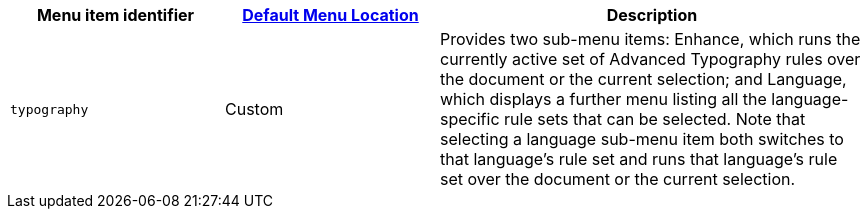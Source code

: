 [cols="1,1,2",options="header"]
|===
|Menu item identifier |xref:menus-configuration-options.adoc#example-the-tinymce-default-menu-items[Default Menu Location] |Description
|`+typography+` |Custom | Provides two sub-menu items: Enhance, which runs the currently active set of Advanced Typography rules over the document or the current selection; and Language, which displays a further menu listing all the language-specific rule sets that can be selected. Note that selecting a language sub-menu item both switches to that language’s rule set and runs that language’s rule set over the document or the current selection.
|===
